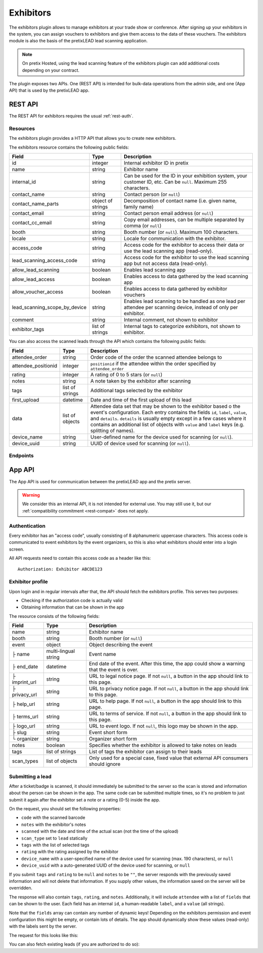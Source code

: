 Exhibitors
==========

The exhibitors plugin allows to manage exhibitors at your trade show or conference. After signing up your exhibitors
in the system, you can assign vouchers to exhibitors and give them access to the data of these vouchers. The exhibitors
module is also the basis of the pretixLEAD lead scanning application.

.. note:: On pretix Hosted, using the lead scanning feature of the exhibitors plugin can add additional costs
          depending on your contract.

The plugin exposes two APIs. One (REST API) is intended for bulk-data operations from the admin side, and one
(App API) that is used by the pretixLEAD app.

REST API
---------

The REST API for exhibitors requires the usual :ref:`rest-auth`.

Resources
"""""""""

The exhibitors plugin provides a HTTP API that allows you to create new exhibitors.

The exhibitors resource contains the following public fields:

.. rst-class:: rest-resource-table

===================================== ========================== =======================================================
Field                                 Type                       Description
===================================== ========================== =======================================================
id                                    integer                    Internal exhibitor ID in pretix
name                                  string                     Exhibitor name
internal_id                           string                     Can be used for the ID in your exhibition system, your customer ID, etc. Can be ``null``. Maximum 255 characters.
contact_name                          string                     Contact person (or ``null``)
contact_name_parts                    object of strings          Decomposition of contact name (i.e. given name, family name)
contact_email                         string                     Contact person email address (or ``null``)
contact_cc_email                      string                     Copy email addresses, can be multiple separated by comma (or ``null``)
booth                                 string                     Booth number (or ``null``). Maximum 100 characters.
locale                                string                     Locale for communication with the exhibitor.
access_code                           string                     Access code for the exhibitor to access their data or use the lead scanning app (read-only).
lead_scanning_access_code             string                     Access code for the exhibitor to use the lead scanning app but not access data (read-only).
allow_lead_scanning                   boolean                    Enables lead scanning app
allow_lead_access                     boolean                    Enables access to data gathered by the lead scanning app
allow_voucher_access                  boolean                    Enables access to data gathered by exhibitor vouchers
lead_scanning_scope_by_device         string                     Enables lead scanning to be handled as one lead per attendee
                                                                 per scanning device, instead of only per exhibitor.
comment                               string                     Internal comment, not shown to exhibitor
exhibitor_tags                        list of strings            Internal tags to categorize exhibitors, not shown to exhibitor.
===================================== ========================== =======================================================

You can also access the scanned leads through the API which contains the following public fields:

.. rst-class:: rest-resource-table

===================================== ========================== =======================================================
Field                                 Type                       Description
===================================== ========================== =======================================================
attendee_order                        string                     Order code of the order the scanned attendee belongs to
attendee_positionid                   integer                    ``positionid`` if the attendee within the order specified by ``attendee_order``
rating                                integer                    A rating of 0 to 5 stars (or ``null``)
notes                                 string                     A note taken by the exhibitor after scanning
tags                                  list of strings            Additional tags selected by the exhibitor
first_upload                          datetime                   Date and time of the first upload of this lead
data                                  list of objects            Attendee data set that may be shown to the exhibitor based o
                                                                 the event's configuration. Each entry contains the fields ``id``,
                                                                 ``label``, ``value``, and ``details``. ``details`` is usually empty
                                                                 except in a few cases where it contains an additional list of objects
                                                                 with ``value`` and ``label`` keys (e.g. splitting of names).
device_name                           string                     User-defined name for the device used for scanning (or ``null``).
device_uuid                           string                     UUID of device used for scanning (or ``null``).
===================================== ========================== =======================================================

Endpoints
"""""""""

.. http:get:: /api/v1/organizers/(organizer)/events/(event)/exhibitors/

   Returns a list of all exhibitors configured for an event.

   **Example request**:

   .. sourcecode:: http

      GET /api/v1/organizers/bigevents/events/sampleconf/exhibitors/ HTTP/1.1
      Host: pretix.eu
      Accept: application/json, text/javascript

   **Example response**:

   .. sourcecode:: http

      HTTP/1.1 200 OK
      Vary: Accept
      Content-Type: application/json

      {
        "count": 1,
        "next": null,
        "previous": null,
        "results": [
          {
            "id": 1,
            "name": "Aperture Science",
            "internal_id": null,
            "contact_name": "Dr Cave Johnson",
            "contact_name_parts": {
                "_scheme": "salutation_title_given_family",
                "family_name": "Johnson",
                "given_name": "Cave",
                "salutation": "",
                "title": "Dr"
            },
            "contact_email": "johnson@as.example.org",
            "contact_cc_email": "miller@as.example.org,smith@as.example.org",
            "booth": "A2",
            "locale": "de",
            "access_code": "VKHZ2FU84",
            "lead_scanning_access_code": "WVK2B8PZ",
            "lead_scanning_scope_by_device": false,
            "allow_lead_scanning": true,
            "allow_lead_access": true,
            "allow_voucher_access": true,
            "comment": "",
            "exhibitor_tags": []
          }
        ]
      }

   :query page: The page number in case of a multi-page result set, default is 1
   :param organizer: The ``slug`` field of a valid organizer
   :param event: The ``slug`` field of the event to fetch
   :statuscode 200: no error
   :statuscode 401: Authentication failure
   :statuscode 403: The requested organizer or event does not exist **or** you have no permission to view it.

.. http:get:: /api/v1/organizers/(organizer)/events/(event)/exhibitors/(id)/

   Returns information on one exhibitor, identified by its ID.

   **Example request**:

   .. sourcecode:: http

      GET /api/v1/organizers/bigevents/events/sampleconf/exhibitors/1/ HTTP/1.1
      Host: pretix.eu
      Accept: application/json, text/javascript

   **Example response**:

   .. sourcecode:: http

      HTTP/1.1 200 OK
      Vary: Accept
      Content-Type: application/json

      {
        "id": 1,
        "name": "Aperture Science",
        "internal_id": null,
        "contact_name": "Dr Cave Johnson",
        "contact_name_parts": {
            "_scheme": "salutation_title_given_family",
            "family_name": "Johnson",
            "given_name": "Cave",
            "salutation": "",
            "title": "Dr"
        },
        "contact_email": "johnson@as.example.org",
        "contact_cc_email": "miller@as.example.org,smith@as.example.org",
        "booth": "A2",
        "locale": "de",
        "access_code": "VKHZ2FU84",
        "lead_scanning_access_code": "WVK2B8PZ",
        "lead_scanning_scope_by_device": false,
        "allow_lead_scanning": true,
        "allow_lead_access": true,
        "allow_voucher_access": true,
        "comment": "",
        "exhibitor_tags": []
      }

   :param organizer: The ``slug`` field of the organizer to fetch
   :param event: The ``slug`` field of the event to fetch
   :param id: The ``id`` field of the exhibitor to fetch
   :statuscode 200: no error
   :statuscode 401: Authentication failure
   :statuscode 403: The requested organizer/event/exhibitor does not exist **or** you have no permission to view it.

.. http:get:: /api/v1/organizers/(organizer)/events/(event)/exhibitors/(id)/leads/

   Returns a list of all scanned leads of an exhibitor.

   **Example request**:

   .. sourcecode:: http

      GET /api/v1/organizers/bigevents/events/sampleconf/exhibitors/1/leads/ HTTP/1.1
      Host: pretix.eu
      Accept: application/json, text/javascript

   **Example response**:

   .. sourcecode:: http

      HTTP/1.1 200 OK
      Vary: Accept
      Content-Type: application/json

      {
        "count": 1,
        "next": null,
        "previous": null,
        "results": [
          {
            "attendee_order": "T0E7E",
            "attendee_positionid": 1,
            "rating": 1,
            "notes": "",
            "tags": [],
            "first_upload": "2021-07-06T11:03:31.414491+01:00",
            "data": [
              {
                "id": "attendee_name",
                "label": "Attendee name",
                "value": "Peter Miller",
                "details": [
                  {"label": "Given name", "value": "Peter"},
                  {"label": "Family name", "value": "Miller"},
                ]
              }
            ]
          }
        ]
      }

   :query page: The page number in case of a multi-page result set, default is 1
   :param organizer: The ``slug`` field of a valid organizer
   :param event: The ``slug`` field of the event to fetch
   :param id: The ``id`` field of the exhibitor to fetch
   :statuscode 200: no error
   :statuscode 401: Authentication failure
   :statuscode 403: The requested organizer or event or exhibitor does not exist **or** you have no permission to view it.

.. http:get:: /api/v1/organizers/(organizer)/events/(event)/exhibitors/(id)/vouchers/

   Returns a list of all vouchers connected to an exhibitor. The response contains the same data as described in
   :ref:`rest-vouchers` as well as for each voucher an additional field ``exhibitor_comment`` that is shown to the exhibitor. It can only
   be modified using the ``attach`` API call below.

   **Example request**:

   .. sourcecode:: http

      GET /api/v1/organizers/bigevents/events/sampleconf/exhibitors/1/vouchers/ HTTP/1.1
      Host: pretix.eu
      Accept: application/json, text/javascript

   **Example response**:

   .. sourcecode:: http

      HTTP/1.1 200 OK
      Vary: Accept
      Content-Type: application/json

      {
        "count": 1,
        "next": null,
        "previous": null,
        "results": [
          {
            "id": 1,
            "code": "43K6LKM37FBVR2YG",
            "max_usages": 1,
            "redeemed": 0,
            "valid_until": null,
            "block_quota": false,
            "allow_ignore_quota": false,
            "price_mode": "set",
            "value": "12.00",
            "item": 1,
            "variation": null,
            "quota": null,
            "tag": "testvoucher",
            "comment": "",
            "seat": null,
            "subevent": null
          }
        ]
      }

   :query page: The page number in case of a multi-page result set, default is 1
   :param organizer: The ``slug`` field of a valid organizer
   :param event: The ``slug`` field of the event to fetch
   :param id: The ``id`` field of the exhibitor to fetch
   :statuscode 200: no error
   :statuscode 401: Authentication failure
   :statuscode 403: The requested organizer or event or exhibitor does not exist **or** you have no permission to view it.

.. http:post:: /api/v1/organizers/(organizer)/events/(event)/exhibitors/(id)/vouchers/attach/

   Attaches an **existing** voucher to an exhibitor. You need to send either the ``id`` **or** the ``code`` field of
   the voucher. You can call this method multiple times to update the optional ``exhibitor_comment`` field.

   **Example request**:

   .. sourcecode:: http

      POST /api/v1/organizers/bigevents/events/sampleconf/exhibitors/1/vouchers/attach/ HTTP/1.1
      Host: pretix.eu
      Accept: application/json, text/javascript

     {
       "id": 15,
       "exhibitor_comment": "Free ticket"
     }

   **Example request**:

   .. sourcecode:: http

      POST /api/v1/organizers/bigevents/events/sampleconf/exhibitors/1/vouchers/attach/ HTTP/1.1
      Host: pretix.eu
      Accept: application/json, text/javascript

     {
       "code": "43K6LKM37FBVR2YG",
       "exhibitor_comment": "Free ticket"
     }

   **Example response**:

   .. sourcecode:: http

      HTTP/1.1 200 OK
      Vary: Accept
      Content-Type: application/json

      {}

   :param organizer: The ``slug`` field of a valid organizer
   :param event: The ``slug`` field of the event to use
   :param id: The ``id`` field of the exhibitor to use
   :statuscode 200: no error
   :statuscode 400: Invalid data sent, e.g. voucher does not exist
   :statuscode 401: Authentication failure
   :statuscode 403: The requested organizer or event or exhibitor does not exist **or** you have no permission to view it.

.. http:post:: /api/v1/organizers/(organizer)/events/(event)/exhibitors/

   Create a new exhibitor.

   **Example request**:

   .. sourcecode:: http

      POST /api/v1/organizers/bigevents/events/sampleconf/exhibitors/ HTTP/1.1
      Host: pretix.eu
      Accept: application/json, text/javascript
      Content-Type: application/json
      Content-Length: 166

      {
        "name": "Aperture Science",
        "internal_id": null,
        "contact_name_parts": {
            "_scheme": "salutation_title_given_family",
            "family_name": "Johnson",
            "given_name": "Cave",
            "salutation": "",
            "title": "Dr"
        },
        "contact_email": "johnson@as.example.org",
        "contact_cc_email": "miller@as.example.org,smith@as.example.org",
        "booth": "A2",
        "locale": "de",
        "allow_lead_scanning": true,
        "allow_lead_access": true,
        "allow_voucher_access": true,
        "comment": "",
        "exhibitor_tags": [
          "Gold Sponsor"
        ]
      }

   **Example response**:

   .. sourcecode:: http

      HTTP/1.1 201 Created
      Vary: Accept
      Content-Type: application/json

      {
        "id": 1,
        "name": "Aperture Science",
        "internal_id": null,
        "contact_name": "Dr Cave Johnson",
        "contact_name_parts": {
            "_scheme": "salutation_title_given_family",
            "family_name": "Johnson",
            "given_name": "Cave",
            "salutation": "",
            "title": "Dr"
        },
        "contact_email": "johnson@as.example.org",
        "contact_cc_email": "miller@as.example.org,smith@as.example.org",
        "booth": "A2",
        "locale": "de",
        "access_code": "VKHZ2FU84",
        "lead_scanning_access_code": "WVK2B8PZ",
        "lead_scanning_scope_by_device": false,
        "allow_lead_scanning": true,
        "allow_lead_access": true,
        "allow_voucher_access": true,
        "comment": "",
        "exhibitor_tags": [
          "Gold Sponsor"
        ]
      }

   :param organizer: The ``slug`` field of the organizer to create new exhibitor for
   :param event: The ``slug`` field of the event to create new exhibitor for
   :statuscode 201: no error
   :statuscode 400: The exhibitor could not be created due to invalid submitted data.
   :statuscode 401: Authentication failure
   :statuscode 403: The requested organizer/event does not exist **or** you have no permission to create exhibitors.


.. http:patch:: /api/v1/organizers/(organizer)/events/(event)/exhibitors/(id)/

   Update an exhibitor. You can also use ``PUT`` instead of ``PATCH``. With ``PUT``, you have to provide all fields of
   the resource, other fields will be reset to default. With ``PATCH``, you only need to provide the fields that you
   want to change.

   **Example request**:

   .. sourcecode:: http

      PATCH /api/v1/organizers/bigevents/events/sampleconf/exhibitors/1/ HTTP/1.1
      Host: pretix.eu
      Accept: application/json, text/javascript
      Content-Type: application/json
      Content-Length: 34

      {
        "internal_id": "ABC"
      }

   **Example response**:

   .. sourcecode:: http

      HTTP/1.1 200 OK
      Vary: Accept
      Content-Type: text/javascript

      {
        "id": 1,
        "name": "Aperture Science",
        "internal_id": "ABC",
        "contact_name": "Dr Cave Johnson",
        "contact_name_parts": {
            "_scheme": "salutation_title_given_family",
            "family_name": "Johnson",
            "given_name": "Cave",
            "salutation": "",
            "title": "Dr"
        },
        "contact_email": "johnson@as.example.org",
        "contact_cc_email": "miller@as.example.org,smith@as.example.org",
        "booth": "A2",
        "locale": "de",
        "access_code": "VKHZ2FU84",
        "lead_scanning_access_code": "WVK2B8PZ",
        "lead_scanning_scope_by_device": false,
        "allow_lead_scanning": true,
        "allow_lead_access": true,
        "allow_voucher_access": true,
        "comment": "",
        "exhibitor_tags": [
          "Gold Sponsor"
        ]
      }

   :param organizer: The ``slug`` field of the organizer to modify
   :param event: The ``slug`` field of the event to modify
   :param id: The ``id`` field of the exhibitor to modify
   :statuscode 200: no error
   :statuscode 400: The exhibitor could not be modified due to invalid submitted data.
   :statuscode 401: Authentication failure
   :statuscode 403: The requested organizer/event/exhibitor does not exist **or** you have no permission to change it.

.. http:post:: /api/v1/organizers/(organizer)/events/(event)/exhibitors/(id)/send_access_code/

   Sends an email to the exhibitor with their access code.

   **Example request**:

   .. sourcecode:: http

      POST /api/v1/organizers/bigevents/events/sampleconf/exhibitors/1/send_access_code/ HTTP/1.1
      Host: pretix.eu
      Accept: application/json, text/javascript


   **Example response**:

   .. sourcecode:: http

      HTTP/1.1 204 No Content
      Vary: Accept

   :param organizer: The ``slug`` field of the organizer to modify
   :param event: The ``slug`` field of the event to modify
   :param code: The ``id`` field of the exhibitor to send an email for
   :statuscode 200: no error
   :statuscode 400: The exhibitor does not have an email address associated
   :statuscode 401: Authentication failure
   :statuscode 403: The requested organizer/event does not exist **or** you have no permission to view this resource.
   :statuscode 404: The requested exhibitor does not exist.
   :statuscode 503: The email could not be sent.


.. http:delete:: /api/v1/organizers/(organizer)/events/(event)/exhibitors/(id)/

   Delete an exhibitor.

   .. warning:: This deletes all lead scan data and removes all connections to vouchers (the vouchers are not deleted).

   **Example request**:

   .. sourcecode:: http

      DELETE /api/v1/organizers/bigevents/events/sampleconf/exhibitors/1/ HTTP/1.1
      Host: pretix.eu
      Accept: application/json, text/javascript

   **Example response**:

   .. sourcecode:: http

      HTTP/1.1 204 No Content
      Vary: Accept

   :param organizer: The ``slug`` field of the organizer to modify
   :param event: The ``slug`` field of the event to modify
   :param id: The ``id`` field of the exhibitor to delete
   :statuscode 204: no error
   :statuscode 401: Authentication failure
   :statuscode 403: The requested organizer/event/exhibitor does not exist **or** you have no permission to change it


App API
-------

The App API is used for communication between the pretixLEAD app and the pretix server.

.. warning:: We consider this an internal API, it is not intended for external use. You may still use it, but
             our :ref:`compatibility commitment <rest-compat>` does not apply.

Authentication
""""""""""""""

Every exhibitor has an "access code", usually consisting of 8 alphanumeric uppercase characters.
This access code is communicated to event exhibitors by the event organizers, so this is also what
exhibitors should enter into a login screen.

All API requests need to contain this access code as a header like this::

    Authorization: Exhibitor ABCDE123

Exhibitor profile
"""""""""""""""""

Upon login and in regular intervals after that, the API should fetch the exhibitors profile.
This serves two purposes:

* Checking if the authorization code is actually valid

* Obtaining information that can be shown in the app

The resource consists of the following fields:

.. rst-class:: rest-resource-table

===================================== ========================== =======================================================
Field                                 Type                       Description
===================================== ========================== =======================================================
name                                  string                     Exhibitor name
booth                                 string                     Booth number (or ``null``)
event                                 object                     Object describing the event
├ name                                multi-lingual string       Event name
├ end_date                            datetime                   End date of the event. After this time, the app could show a warning that the event is over.
├ imprint_url                         string                     URL to legal notice page. If not ``null``, a button in the app should link to this page.
├ privacy_url                         string                     URL to privacy notice page. If not ``null``, a button in the app should link to this page.
├ help_url                            string                     URL to help page. If not ``null``, a button in the app should link to this page.
├ terms_url                           string                     URL to terms of service. If not ``null``, a button in the app should link to this page.
├ logo_url                            string                     URL to event logo. If not ``null``, this logo may be shown in the app.
├ slug                                string                     Event short form
└ organizer                           string                     Organizer short form
notes                                 boolean                    Specifies whether the exhibitor is allowed to take notes on leads
tags                                  list of strings            List of tags the exhibitor can assign to their leads
scan_types                            list of objects            Only used for a special case, fixed value that external API consumers should ignore
===================================== ========================== =======================================================

.. http:get:: /exhibitors/api/v1/profile

   **Example request:**

   .. sourcecode:: http

    GET /exhibitors/api/v1/profile HTTP/1.1
    Authorization: Exhibitor ABCDE123
    Accept: application/json, text/javascript

   **Example response:**

   .. sourcecode:: http

    HTTP/1.1 200 OK
    Vary: Accept
    Content-Type: application/json

    {
      "name": "Aperture Science",
      "booth": "A2",
      "event": {
        "name": {"en": "Sample conference", "de": "Beispielkonferenz"},
        "end_date": "2017-12-28T10:00:00+00:00",
        "slug": "bigevents",
        "imprint_url": null,
        "privacy_url": null,
        "help_url": null,
        "terms_url": null,
        "logo_url": null,
        "organizer": "sampleconf"
      },
      "notes": true,
      "tags": ["foo", "bar"],
      "scan_types": [
        {
          "key": "lead",
          "label": "Lead Scanning"
        }
      ]
    }

   :statuscode 200: no error
   :statuscode 401: Invalid authentication code

Submitting a lead
"""""""""""""""""

After a ticket/badge is scanned, it should immediately be submitted to the server
so the scan is stored and information about the person can be shown in the app. The same
code can be submitted multiple times, so it's no problem to just submit it again after the
exhibitor set a note or a rating (0-5) inside the app.

On the request, you should set the following properties:

* ``code`` with the scanned barcode
* ``notes`` with the exhibitor's notes
* ``scanned`` with the date and time of the actual scan (not the time of the upload)
* ``scan_type`` set to ``lead`` statically
* ``tags`` with the list of selected tags
* ``rating`` with the rating assigned by the exhibitor
* ``device_name`` with a user-specified name of the device used for scanning (max. 190 characters), or ``null``
* ``device_uuid`` with a auto-generated UUID of the device used for scanning, or ``null``

If you submit ``tags`` and ``rating`` to be ``null`` and ``notes`` to be ``""``, the server
responds with the previously saved information and will not delete that information. If you
supply other values, the information saved on the server will be overridden.

The response will also contain ``tags``, ``rating``, and ``notes``. Additionally,
it will include ``attendee`` with a list of ``fields`` that can be shown to the
user. Each field has an internal ``id``, a human-readable ``label``, and a ``value`` (all strings).

Note that the ``fields`` array can contain any number of dynamic keys!
Depending on the exhibitors permission and event configuration this might be empty,
or contain lots of details. The app should dynamically show these values (read-only)
with the labels sent by the server.

The request for this looks like this:

.. http:post:: /exhibitors/api/v1/leads/

   **Example request:**

   .. sourcecode:: http

    POST /exhibitors/api/v1/leads/ HTTP/1.1
    Authorization: Exhibitor ABCDE123
    Accept: application/json, text/javascript
    Content-Type: application/json

    {
      "code": "qrcodecontent",
      "notes": "Great customer, wants our newsletter",
      "scanned": "2020-10-18T12:24:23.000+00:00",
      "scan_type": "lead",
      "tags": ["foo"],
      "rating": 4,
      "device_name": "DEV1",
      "device_uuid": "d8c2ec53-d602-4a08-882d-db4cf54344a2"
    }

   **Example response:**

   .. sourcecode:: http

    HTTP/1.1 201 Created
    Vary: Accept
    Content-Type: application/json

    {
      "attendee": {
        "fields": [
          {
            "id": "attendee_name",
            "label": "Name",
            "value": "Jon Doe",
            "details": [
              {"label": "Given name", "value": "John"},
              {"label": "Family name", "value": "Doe"},
            ]
          },
          {
            "id": "attendee_email",
            "label": "Email",
            "value": "test@example.com",
            "details": []
          }
         ]
        },
        "rating": 4,
        "tags": ["foo"],
        "notes": "Great customer, wants our newsletter",
        "device_name": "DEV1",
        "device_uuid": "d8c2ec53-d602-4a08-882d-db4cf54344a2"
    }

   :statuscode 200: No error, leads was not scanned for the first time
   :statuscode 201: No error, leads was scanned for the first time
   :statuscode 400: Invalid data submitted
   :statuscode 401: Invalid authentication code

You can also fetch existing leads (if you are authorized to do so):

.. http:get:: /exhibitors/api/v1/leads/

   **Example request:**

   .. sourcecode:: http

    GET /exhibitors/api/v1/leads/ HTTP/1.1
    Authorization: Exhibitor ABCDE123
    Accept: application/json, text/javascript

   **Example response:**

   .. sourcecode:: http

    HTTP/1.1 200 OK
    Vary: Accept
    Content-Type: application/json

    {
      "count": 1,
      "next": null,
      "previous": null,
      "results": [
        {
          "attendee": {
            "fields": [
              {
                "id": "attendee_name",
                "label": "Name",
                "value": "Jon Doe",
                "details": [
                  {"label": "Given name", "value": "John"},
                  {"label": "Family name", "value": "Doe"},
                ]
              },
              {
                "id": "attendee_email",
                "label": "Email",
                "value": "test@example.com",
                "details": []
              }
           ]
          },
          "rating": 4,
          "tags": ["foo"],
          "notes": "Great customer, wants our newsletter",
          "device_name": "DEV1",
          "device_uuid": "d8c2ec53-d602-4a08-882d-db4cf54344a2"
        }
      ]
    }

   :statuscode 200: No error
   :statuscode 401: Invalid authentication code
   :statuscode 403: Not permitted to access bulk data
